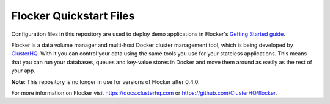 Flocker Quickstart Files
========================

Configuration files in this repository are used to deploy demo applications in Flocker's `Getting Started guide`_.

Flocker is a data volume manager and multi-host Docker cluster management tool, which is being developed by `ClusterHQ`_.
With it you can control your data using the same tools you use for your stateless applications.
This means that you can run your databases, queues and key-value stores in Docker and move them around as easily as the rest of your app.

**Note**: This repository is no longer in use for versions of Flocker after 0.4.0.

For more information on Flocker visit https://docs.clusterhq.com or https://github.com/ClusterHQ/flocker.

.. _`Getting Started guide`: https://docs.clusterhq.com/en/latest/gettingstarted/index.html
.. _ClusterHQ: https://clusterhq.com/
